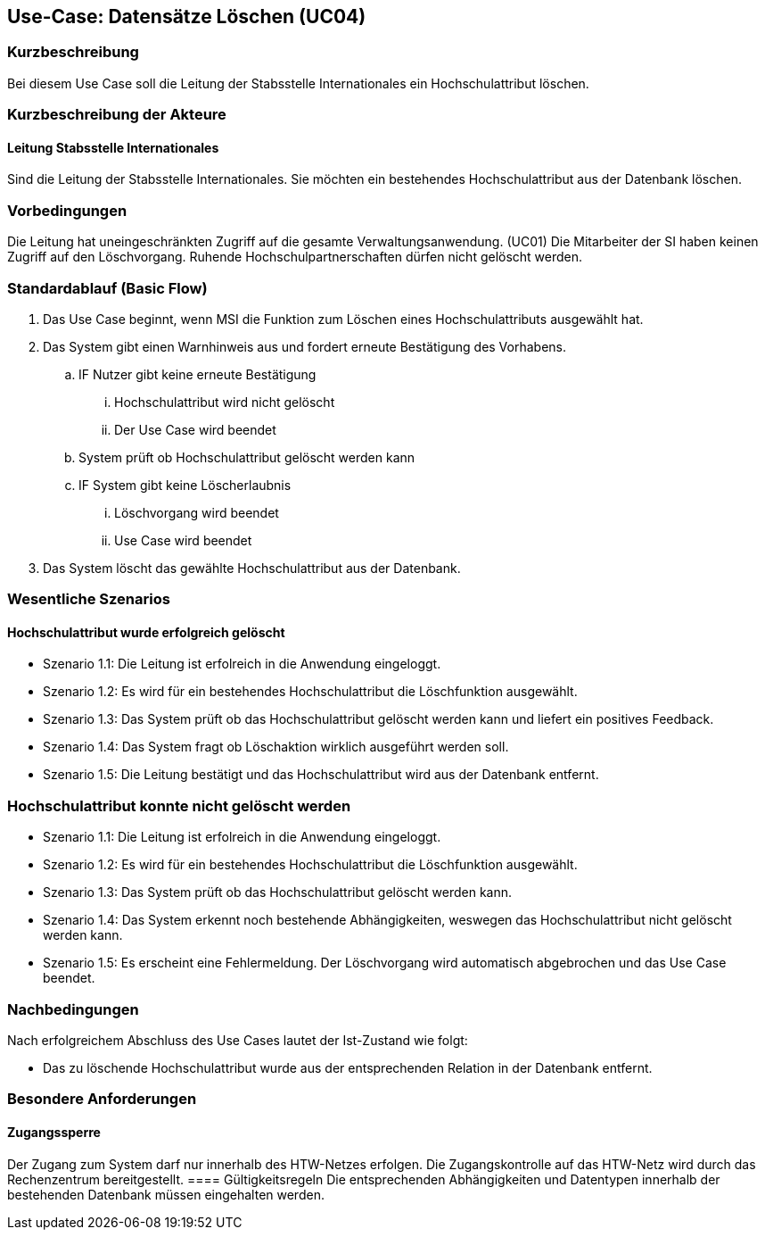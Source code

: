 //Nutzen Sie dieses Template als Grundlage für die Spezifikation *einzelner* Use-Cases. Diese lassen sich dann per Include in das Use-Case Model Dokument einbinden (siehe Beispiel dort).

== Use-Case: Datensätze Löschen (UC04)

=== Kurzbeschreibung
Bei diesem Use Case soll die Leitung der Stabsstelle Internationales ein Hochschulattribut löschen.

=== Kurzbeschreibung der Akteure
==== Leitung Stabsstelle Internationales
Sind die Leitung der Stabsstelle Internationales. Sie möchten ein bestehendes Hochschulattribut aus der Datenbank löschen.

=== Vorbedingungen
Die Leitung hat uneingeschränkten Zugriff auf die gesamte Verwaltungsanwendung. (UC01) Die Mitarbeiter der SI haben keinen Zugriff auf den Löschvorgang.
Ruhende Hochschulpartnerschaften dürfen nicht gelöscht werden. 


=== Standardablauf (Basic Flow)
//Der Standardablauf definiert die Schritte für den Erfolgsfall ("Happy Path")

. Das Use Case beginnt, wenn MSI die Funktion zum Löschen eines Hochschulattributs ausgewählt hat.  
. Das System gibt einen Warnhinweis aus und fordert erneute Bestätigung des Vorhabens.
.. IF Nutzer gibt keine erneute Bestätigung
... Hochschulattribut wird nicht gelöscht
... Der Use Case wird beendet
.. System prüft ob Hochschulattribut gelöscht werden kann
.. IF System gibt keine Löscherlaubnis
... Löschvorgang wird beendet
... Use Case wird beendet 
. Das System löscht das gewählte Hochschulattribut aus der Datenbank.

//Unvollständig, Dokument muss ab hier weiterbearbeitet werden

=== Wesentliche Szenarios
//Szenarios sind konkrete Instanzen eines Use Case, d.h. mit einem konkreten Akteur und einem konkreten Durchlauf der o.g. Flows. Szenarios können als Vorstufe für die Entwicklung von Flows und/oder zu deren Validierung verwendet werden.


==== Hochschulattribut wurde erfolgreich gelöscht
* Szenario 1.1: Die Leitung ist erfolreich in die Anwendung eingeloggt.
* Szenario 1.2: Es wird für ein bestehendes Hochschulattribut die Löschfunktion ausgewählt.
* Szenario 1.3: Das System prüft ob das Hochschulattribut gelöscht werden kann und liefert ein positives Feedback.
* Szenario 1.4: Das System fragt ob Löschaktion wirklich ausgeführt werden soll.
* Szenario 1.5: Die Leitung bestätigt und das Hochschulattribut wird aus der Datenbank entfernt.

=== Hochschulattribut konnte nicht gelöscht werden
* Szenario 1.1: Die Leitung ist erfolreich in die Anwendung eingeloggt.
* Szenario 1.2: Es wird für ein bestehendes Hochschulattribut die Löschfunktion ausgewählt.
* Szenario 1.3: Das System prüft ob das Hochschulattribut gelöscht werden kann.
* Szenario 1.4: Das System erkennt noch bestehende Abhängigkeiten, weswegen das Hochschulattribut nicht gelöscht werden kann.
* Szenario 1.5: Es erscheint eine Fehlermeldung. Der Löschvorgang wird automatisch abgebrochen und das Use Case beendet.

=== Nachbedingungen
Nach erfolgreichem Abschluss des Use Cases lautet der Ist-Zustand wie folgt:

* Das zu löschende Hochschulattribut wurde aus der entsprechenden Relation in der Datenbank entfernt.


=== Besondere Anforderungen
//Besondere Anforderungen können sich auf nicht-funktionale Anforderungen wie z.B. einzuhaltende Standards, Qualitätsanforderungen oder Anforderungen an die Benutzeroberfläche beziehen.

==== Zugangssperre
Der Zugang zum System darf nur innerhalb des HTW-Netzes erfolgen. Die Zugangskontrolle auf das HTW-Netz wird durch das Rechenzentrum bereitgestellt.
==== Gültigkeitsregeln
Die entsprechenden Abhängigkeiten und Datentypen innerhalb der bestehenden Datenbank müssen eingehalten werden.
